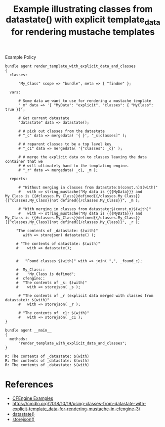 :PROPERTIES:
:ID:       8b923134-aa47-473f-91a2-8aa58f9b9ed7
:END:
#+title: Example illustrating classes from datastate() with explicit template_data for rendering mustache templates

#+caption: Example Policy
#+begin_src cfengine3 :include-stdlib t :log-level info :exports both :tangle /tmp/example.cf
  bundle agent render_template_with_explicit_data_and_classes
  {
    classes:

        "My_Class" scope => "bundle", meta => { "findme" };

    vars:

        # Some data we want to use for rendering a mustache template
        "_m" data => '{ "MyData": "explicit", "classes": { "MyClass": true }}';

        # Get current datastate
        "datastate" data => datastate();

        # # pick out classes from the datastate
        # "_c" data => mergedata( '{ }', "_s[classes]" );

        # # reparent classes to be a top level key
        # "_c1" data => mergedata( '{"classes": _c}' );

        # # merge the explicit data on to classes leaving the data container that we
        # # will ultimately hand to the templating engine.
        # "_r" data => mergedata( _c1, _m );

    reports:

        # "Without merging in classes from datastate:$(const.n)$(with)"
        #   with => string_mustache("My data is {{{MyData}}} and My_Class is {{#classes.My_Class}}defined{{/classes.My_Class}}{{^classes.My_Class}}not defined{{/classes.My_Class}}", _m );

        # "With merging in classes from datastate:$(const.n)$(with)"
        #   with => string_mustache("My data is {{{MyData}}} and My_Class is {{#classes.My_Class}}defined{{/classes.My_Class}}{{^classes.My_Class}}not defined{{/classes.My_Class}}", _r );

       "The contents of _datastate: $(with)"
          with => storejson( datastate() );

       # "The contents of datastate: $(with)"
       #    with => datastate();


       #   "Found classes $(with)" with => join( ",", _found_c);

       #  My_Class::
       #    "My_Class is defined";
       #  cfengine:: 
       #  "The contents of _s: $(with)"
       #    with => storejson( _s );

        # "The contents of _r (explicit data merged with classes from datastate): $(with)"
        #   with => storejson( _r );

        # "The contents of _c1: $(with)"
        #   with => storejson( _c1 );
  }

  bundle agent __main__
  {
    methods:
        "render_template_with_explicit_data_and_classes";
  }
#+end_src

#+RESULTS:
: R: The contents of _datastate: $(with)
: R: The contents of _datastate: $(with)
: R: The contents of _datastate: $(with)

* References
- [[id:38277465-771a-4db4-983a-8dfd434b1aff][CFEngine Examples]]
- https://cmdln.org/2018/10/19/using-classes-from-datastate-with-explicit-template_data-for-rendering-mustache-in-cfengine-3/
- [[id:97043090-b4f2-472a-8e8e-8e04826c24d5][datastate()]]
- [[id:a4b316dc-e357-4292-a43e-3cac1a55b50c][storejson()]]
